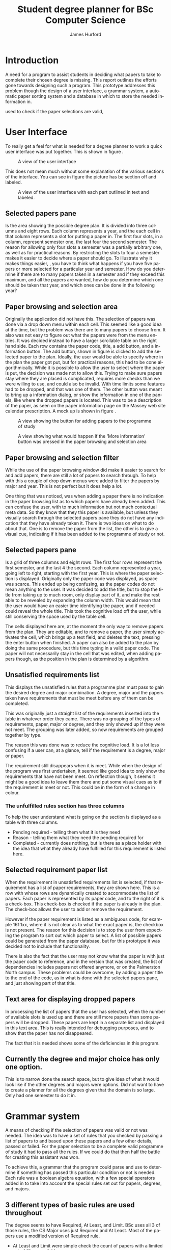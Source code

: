 #+TITLE:     Student degree planner for BSc Computer Science
#+AUTHOR:    James Hurford
#+EMAIL:     terrasea@gmail.com
#+DATE:      
#+DESCRIPTION:
#+KEYWORDS:
#+LANGUAGE:  en
#+OPTIONS:   H:3 num:t toc:t \n:nil @:t ::t |:t ^:t -:t f:t *:t <:t
#+OPTIONS:   TeX:t LaTeX:t skip:nil d:nil todo:t pri:nil tags:not-in-toc
#+INFOJS_OPT: view:nil toc:nil ltoc:t mouse:underline buttons:0 path:http://orgmode.org/org-info.js
#+EXPORT_SELECT_TAGS: export
#+EXPORT_EXCLUDE_TAGS: noexport
#+LINK_UP:   
#+LINK_HOME: 
#+XSLT:

#+LaTeX_CLASS_OPTIONS: [a4paper, 12pt]
#+LaTeX_HEADER: \setlength{\parindent}{0pt}
#+LaTeX_HEADER: \setlength{\parskip}{1em}


* Introduction
  A need for a program to assist students in deciding what papers to
  take to complete their chosen degree is missing.  This report
  outlines the efforts gone towards designing such a program.  This
  prototype addresses this problem though the design of a user
  interface, a grammar system, a automatic paper sorting system and a
  database in which to store the needed information in. 

  
  used to check if the paper selections are valid,

* User Interface

  To really get a feel for what is needed for a degree planner to work
  a quick user interface was put together.  This is shown in figure \ref{fig:overview}.
  
  #+ATTR_LATEX: width=\textwidth,placement=[H]
  #+CAPTION: A view of the user interface
  #+LABEL: fig:overview
  [[./DegreePlanner-shot.png]]

  This does not mean much without some explanation of the various
  sections of the interface.  You can see in figure
  \ref{fig:overview-labeled} the picture has be section off and labeled.

  #+ATTR_LATEX: width=\textwidth,placement=[H]
  #+CAPTION: A view of the user interface with each part outlined in text and labeled.
  #+LABEL: fig:overview-labeled
  [[./DegreePlanner_labeled_areas.png]]



** Selected papers pane
   Is the area showing the possible degree plan.  It is divided into
   three columns and eight rows.  Each column represents a year, and
   the each cell in that column represents a slot for putting a paper
   in.  The first four slots, in a column, represent semester one, the
   last four the second semester.  The reason for allowing only four
   slots a semester was a partially arbitrary one, as well as for
   practical reasons. By restricting the slots to four a semester
   makes it easier to decide where a paper should go.  To illustrate
   why it makes things easier, , you have to think what happens if you
   have five papers or more selected for a particular year and
   semester.  How do you determine if there are to many papers taken
   in a semester and if they exceed this maximum, and all the papers
   are wanted, how do you determine which one should be taken that
   year, and which ones can be done in the following year?

** Paper browsing and selection area
   Originally the application did not have this.  The selection of
   papers was done via a drop down menu within each cell.  This seemed
   like a good idea at the time, but the problem was there are to many
   papers to choose from.  It also was not easy to figure out what the
   papers were from the menu entries.  It was decided instead to have
   a larger scrollable table on the right hand side.  Each row
   contains the paper code, title, a add button, and a information
   button.  The add button, shown in figure \ref{fig:addpaper} is clicked to add the selected paper to the
   plan.  Ideally, the user would be able to specify where in the plan
   the paper got put, but for practical reasons, this had to be cone
   algorithmically.  While it is possible to allow the user to select
   where the paper is put, the decision was made not to allow this.
   Trying to make sure papers stay where they are placed is
   complicated, requires more checks than we were willing to use, and
   could also be invalid.  With time limits some features had to be
   dropped, and that was one of them.  The other button was meant to
   bring up a information dialog, or show the information in one of
   the panels, like where the dropped papers is located.  This was to
   be a description of the paper, as seen on the paper information
   page on the Massey web site calendar prescription.  A mock up is
   shown in figure \ref{fig:information}.

   #+ATTR_LATEX: width=\textwidth,placement=[H]
   #+CAPTION: A view showing the button for adding papers to the programme of study
   #+LABEL: fig:addpaper
   [[./DegreePlanner_add.png]]

   #+ATTR_LATEX: width=\textwidth,placement=[H]
   #+CAPTION: A view showing what would happen if the 'More information' button was pressed in the paper browsing and selection area
   #+LABEL: fig:information
   [[./DegreePlanner-info.png]]

   
** Paper browsing and selection filter
   While the use of the paper browsing window did make it easier to
   search for and add papers, there are still a lot of papers to
   search through.  To help with this a couple of drop down menus were
   added to filter the papers by major and year.  This is not perfect
   but it does help a lot.  

   One thing that was noticed, was when
   adding a paper there is no indication in the paper browsing list
   as to which papers have already been added.  This can confuse the
   user, with to much information but not much contextual meta data.
   So they know that they this paper is available, but unless they
   visually search through the selected papers pane they do not have
   any indication that they have already taken it. There is two ideas on
   what to do about that.  One is to remove the paper from the list,
   the other is to give a visual cue, indicating if it has been added
   to the programme of study or not.

** Selected papers pane
   Is a grid of three columns and eight rows.  The first four rows
   represent the first semester, and the last 4 the second.  Each
   column represented a year, going left to right, starting with the
   first year.  This is where the paper selection is displayed.
   Originally only the paper code was displayed, as space was scarce.
   This ended up being confusing, as the paper codes do not mean
   anything to the user.  It was decided to add the title, but to stop
   the title from taking up to much room, only display part of it, and
   make the rest able to be revealed by expanding the column width.
   This would mean that the user would have an easier time identifying
   the paper, and if needed could reveal the whole title.  This took
   the cognitive load off the user, while still conserving the space
   used by the table cell.

   The cells displayed here are, at the moment the only way to remove
   papers from the plan.  They are editable, and to remove a paper,
   the user simply activates the cell, which brings up a text field,
   and deletes the text, pressing the enter button when finished.  A
   paper can also be added to the plan by doing the same procedure,
   but this time typing in a valid paper code.  The paper will not
   necessarily stay in the cell that was edited, when adding papers
   though, as the position in the plan is determined by a algorithm.

** Unsatisfied requirements list
   This displays the unsatisfied rules that a programme plan must pass
   to gain the desired degree and major combination.  A degree, major
   and the papers taken have requirements that must be meet before any
   of them can be completed.

   This was originally just a straight
   list of the requirements inserted into the table in whatever order
   they came.  There was no grouping of the types of requirements,
   paper, major or degree, and they only showed up if they were
   not meet.  The grouping was later added, so now requirements are
   grouped together by type.  

   The reason this was done was to reduce
   the cognitive load.  It is a lot less confusing if a user can, at a
   glance, tell if the requirement is a degree, major or paper.  

   The requirement still disappears when it is meet.  While when the
   design of the program was first undertaken, it seemed like good
   idea to only show the requirements that have not been meet.  On
   reflection though, it seems it might be a good idea to leave them
   there and put some visual cues as to if the requirement is meet or
   not.  This could be in the form of a change in colour.
*** The unfulfilled rules section has three columns
    To help the user understand what is going on the section is
    displayed as a table with three columns.
    + Pending required - telling them what it is they need
    + Reason - telling them what they need the pending required for
    + Completed - currently does nothing, but is there as a place
      holder with the idea that what they already have fulfilled for
      this requirement is listed here.
    

** Selected requirement paper list
   When the requirement in unsatisfied requirements list is selected,
   if that requirement has a list of paper requirements, they are
   shown here.  This is a row with whose rows are dynamically created
   to accommodate the list of papers.  Each paper is represented by
   its paper code, and to the right of it is a check-box.  This
   check-box is checked if the paper is already in the plan.  The
   check-box allows the user to add or remove the requirement. 
   
   However if the paper requirement is listed as a ambiguous code, for example
   161.1xx, where it is not clear as to what the exact paper is, the
   checkbox is not present.  The reason for this decision is to stop
   the user from expecting the program to sort out which paper to
   select.  A list of possible papers could be generated from the
   paper database, but for this prototype it was decided not to
   include that functionality.

   There is also the fact that the user may not know what the paper is
   with just the paper code to reference, and in the version that was
   created, the list of dependencies includes papers not offered
   anymore, or on the Palmerston North campus.  These problems could
   be overcome, by adding a paper title to the end of the code, as in
   what is done with the selected papers pane, and just showing part
   of that title.
** Text area for displaying dropped papers
   In processing the list of papers that the user has selected, when
   the number of available slots is used up and there are still more
   papers than some papers will be dropped.  These papers are kept in
   a separate list and displayed in this text area.  This is really
   intended for debugging purposes, and to show that the paper has not
   disappeared.

   The fact that it is needed shows some of the deficiencies in this
   program.  
** Currently the degree and major choice has only one option.
   This is to narrow done the search space, but to give idea of what
   it would look like if the other degrees and majors were options.
   Did not want to have to create a planner for all the degrees given
   that the domain is so large. Only had one semester to do it in.

* Grammar system
  A means of checking if the selection of papers was valid or not was
  needed. The idea was to have a set of rules that you checked by
  passing a list of papers to and based upon these papers and a few
  other details, passed or failed.  For the paper selection to be a
  complete valid programme of study it had to pass all the rules.  If
  we could do that then half the battle for creating this assistant
  was won.

  To achieve this, a grammar that the program could parse and use to
  determine if something has passed this particular condition or not
  is needed.  Each rule was a boolean algebra equation, with a few
  special operators added in to take into account the special rules
  set out for papers, degrees, and majors. 

** 3 different types of basic rules are used throughout
   The degree seems to have Required, At Least, and Limit.  BSc uses
   all 3 of those rules, the CS Major uses just Required and At
   Least.  Most of the papers use a modified version of Required rule.

   + At Least and Limit were simple check the count of papers with a
     limited set of filters available
     + Level of paper, as in 100, 200, or 300
     + Whether they were in the schedule or not
     + Number of points, be that minimum or maximum taken
   + Required is the most used rule since it is used by
     + the degree and major requirements
     + all papers use required rule to determine if prerequisites have
       been meet

** Boolean algebra used
   Covering all the possibilities was tried, but that proved to be a
   task to large to do in the time available.  

*** Operators or procedures covered
    These include And, Or, OneOf, Any.  

**** And and Or
     Are self explanatory.  
**** OneOf
     OneOf is used when there are a array of papers that you can do
     but you need only one of them to do this paper.  Or could have
     been used to do this operation, so this is really just a
     convenient way of encoding a prerequisite where a choice of one
     paper among many is needed.
**** Any
     This give the ability to specify the prerequisite of, for
     example, any 100 level paper.
     
*** Operators not covered
**** TwoOf
     Given a choice of several papers the student had to do two of
     these papers.  This was discovered near the end of this project.
     It was decided to ignore this one for the moment, as it was not
     necessary to demonstrate the applications abilities.

* Paper and prerequisite sorting
  When a paper is added the program algorithmically sorts the papers
  into their optimal position in the plan.  The process is constrained
  by 

  + paper prerequisites
  + what level they are
  + what semester they are offered in
  + how many papers can be done in a semester.

** Sorting process
   When the paper is added the constraints are resolved through the
   process outlined below.
  
   1) Get current proposed programme of study
   
   2) Sort papers into their levels 
    
   3) Separate each of the levels into semesters

   4) Sort the papers by their prerequisites.  Making sure that a
      prerequisite for a paper does not occur after it.

   5) Try and fit all the papers into the plan where there are to many
      papers for one semester.  If a paper is not a prerequisite try
      and fit it into the next year.  If it is a prerequisite, try and see if the
      paper it is a prerequisite for can be put in the next year after
      that, then put it in the next year.
    
  


  The program does not stop the user
  from adding papers if the slots are full, it just adds them and the
  extras are printed to the bottom left text area, shown in figure
  \ref{fig:overview-dropped}.  These extras may
  include required papers.  If this happens, and this paper is a
  requirement for the degree, major or one of the papers, the unfulfilled
  requirement is displayed in the pending requirement list.
  
  It would be helpful to stop the papers required for major and
  degree or a prerequisite from being dropped off.  The Major and
  degree required papers should be kept at all costs.  That is not
  done currently.
     
  #+ATTR_LATEX: width=\textwidth,placement=[H]
  #+CAPTION: A example of what happens if papers can not all be put in the programme plan
  #+LABEL: fig:overview-dropped
  [[./DegreePlanner-dropped.png]]
* Stored them in XML files.
  These take on the form of data stores, where information is stored
  about the degree, major and papers.  Currently three files are used,

** One for degree
   + Holds rules for degree
   + List of majors including their rules
   + Each major provides a tag link to lookup in the tags file
     + The tag specified provides a list of paper codes that are part
       of the major schedule
** Tags
   + Holds a list of tags
   + Each tag has a list of papers
   + Can be used for listing major schedule papers

** Papers
   + The actual list of papers with their details
   + Each paper contains data on the paper code, name, offerings
     + Each offering tag contains info on if it is
       + internal or extramural
       + what campus if applicable
       + what semester which includes
   + A optional description element can be included, but I had not
     enough time to input all the details and description was one of
     the sacrifices I made.
* Problems
** Vague prerequisite requirements
   The prerequisites, co-requisites, and restrictions are specified in
   a informal manner.  They are sometimes not clear, and working out
   what they mean is very hard at times.  Also to have a application
   parse these rules is extremely difficult, needing a extremely
   flexible natural language parser to resolve specification.  This
   made it necessary to manually go through each paper and translate
   these requirements into a machine readable form.  It was not
   possible to accurately interpret these rules, and were quite often
   just left out.
** Papers dropping off the plan
  When the program runs out of slots to put papers in and more are
  added, then papers that you might not want to drop off drop off.
  What drops off depends on the order they are considered in.  If you
  have a list of 5 papers
  + 156.234
  + 134.256
  + 123.265
  + 345.288
  + 117.254
  
  Then the first 4 will be kept and the last one dropped, if a slot
  can't be found in the 3rd year, as in all 3rd year slots are full.
  Of coarse what could happens is that 117.254 gets put in 3rd year and
  something in the 3rd year gets dropped instead.  A factor come
  into account here
  + The paper must not be a prerequisite for one of the papers in the
    same semester it is in the next year, if it is then it gets dropped
** Visually scrapped the information from the Massey website.
   There was no access to any of the databases used by Massey, so the
   only source of information available to this program had to be
   visually scrapped from the website.  This was a time consuming
   process, which could have been better spent solving the actual
   problem.  It is also error prone, due to human error, and lack of
   up to date information.  After the information was scrapped it was
   noticed that some of the papers that were on the web page were
   listed as no longer being offered on another page.  This was not a
   real problem for this prototype, however, since it does not have to
   be very accurate to demonstrate the program.
* Future work
** Redesign of UI
   The program is a prototype, and it has served its purpose in
   demonstrating what can be done to assist a user in planning their
   degree, but there is always room for improvement.
*** Spatial issues
    Space could be freed up, and the programme plan could be expanded
    to be a central part of the application, which it does not seem to
    be at the moment.  The panels which support the central planning
    panel, should be to its left and right.  The idea is sketched in figure
    \ref{fig:improve}.  This may give the illusion of more space and
    focus the user onto the area they need to pay attention to, with
    fewer distractions from the other panels.

    #+ATTR_LATEX: width=\textwidth,placement=[H]
    #+CAPTION: A proposed improvement of the user interface
    #+LABEL: fig:improve
    [[./DegreePlanner-improvement.png]]

*** Improve the user feedback
    At the moment, if any errors occur, the program does not let the
    user know this.  The reason, nor any possible solutions are not
    presented to the user if a problem should occur.

** Create a template system
   A template system was discussed.  It would take the form of a tag,
   with a set of papers, or even other tags, associated with it.  For
   instance, if a student was interested in programming, they could use the
   programming template to fill in the recommended papers for
   programming.

** Improve the rules parsing code
   More work needs to be done on this, as they are not perfect, and
   need more operations added.  Near the end of the project, when
   adding in more papers, it was noticed there were prerequisites with
   conditions, like two of a selection of papers.  This could be done
   by using or, but it would be less clumsy to write it as it is
   written in the schedule.
* Conclusion



* Grammar was used to make life easier for inputting new rules or papers. :noexport:
  If all it requires is to create a set of conditions for meeting
  prerequisites and rules then parse them and check against this
  parsed set of rules, makes it so much easier to add a new paper or
  rule to the system.  I tried to cover most circumstances, but was
  not able to anticipate all instances, and these instances like two
  of this selection of papers, were not included.  I did not want to
  be bogged down by trying to cover everything.  There were
  prerequisite rules which I did not understand, and really need some
  clarification.  Someone should not need a PhD to be able to figure
  out what the writer means.  Clarification is needed.

* Using the MVC pattern (model/view/controller)                    :noexport:

* List sorting, creation, and filtering                            :noexport:
  
* Basic logic decisions (Not quiet AI, but getting there)          :noexport:
  Based upon rules defined in the degree object, the program is  able
  to determine if they have fulfilled the degree requirements or not
  and to display what rules they have to pass to do this.  Most of
  the degree rules cover a choice of to many papers to easily display
  them in the GUI, but it can display a string representation of what
  the rule is.  Also if the rule involves papers which they have no
  choice, and their is no options, these papers can be automatically
  added.

  The GUI displays a grid of slots to be filled with paper numbers.
  They are shown in three columns of eight slots, with a total of 24 slots to
  be filled.  Each column represents a year, and the first four slots
  of that column representing the first semester, the last four
  representing the second.  Using information derived from the paper
  database, the program can determine which semester the paper can be
  slotted into.  It also can determine which year it can belong to by
  parsing the paper number and using the third from last digit to
  determine the year.
* User decision making required                                    :noexport:
  The system cannot decide for the student what paper they are going
  to choose, if they have a choice.  The only option is to ask them
  to decide.
* Restricting to only 3 year degree, and only doing BSc.           :noexport:
  To try and do all the degrees is a huge task, and I don't have the
  time to do this.
* Creating templates, and allowing these to be added to the programme. :noexport:
  There need to be a option list displayed, and a add button, plus
  some templates and put the template rules in.
   


* Originally had the planner cells have a drop down menu to select the papers :noexport:
  Problem is there are to many papers to put in one menu, thus the
  side panel was introduced to allow easy searching of papers with
  more useful info like actual titles, what semester they were
  offered in and a button to add to plan, and a button to show the
  description.  The description function was not implemented, as
  the time was better used to do other things, but it is a trivial
  task to include a panel to display the description and put the info
  onto that.

* Feed back on what is needed is a requirement                     :noexport:
  + To achieve this made another panel with a list of requirements
    not meet.
  + These requirements are grouped according to whether they were to
    do with the degree, major or individual paper requirements.
  + The requirements with specific requirements like optional
    requirements where you can choose one or the other were listed
    here, but if the requirement was very specific like 159.101 and
    159.102, then these papers will be automatically added.  This
    saves the user some clicks to add these requirements to the list
    themselves.  However if the requirements are either or options
    the it is left to the user to choose which one to do.  The
    programme can't algorithmically decide what to include in these
    cases.



** When requirement selected will display any options in the needed panel
   + If the option is a p=unambiguos paper code then it will be
     displayed along with a check box which is checked if the paper is
     already in the plan list, and can be unticked or ticked to add or
     remove this paper from the plan.
   + if the option is ambiguous ie, 161.1xx, then the user is required
     to select it from the list of papers in the right panel with the
     list of papers in it.  It could be possible to determine these
     papers from the first part ie [x for x in papers if
     x.startswith(option[:4])]



** Papers in the plan are shown as a code followed by the title.
   + was originally just the code but was decided that this is
     meaningless to user as who can remember what paper a code
     represents, so the title was added.  However since titles can be
     long, had the cell only show part of the title, enough to give a
     better idea what the paper is, and if needed can reveal all the
     title by adjusting the column width.



** To delete a paper from list 
   had to make cells editable, and simply delete the text, thus
   removing from plan  This is cumbersome, it would be simpler to have
   a clear button next to each slot to clear it saving the user a lot
   of hassle, but at the time of development, I couldn't think of
   another way.
** the requirements include code of papers that don't exist anymore
   this is a problem as my program currently does not filter these out
   as options.  It looks to the user, who is none the wiser as though
   they are legit choices.
* Display plan as grid, columns representing years and 1st 4 rows being 1st semester last 4 being 2nd :noexport:
** This is under the assumption that only 4 papers a semester will be taken
** This makes it easy to organise where papers should go
* 2 pass sorting to make sure prerequisites are done and that papers are not put before a prerequisite :noexport:

* What is it                                                       :noexport:

* How does it work                                                 :noexport:
